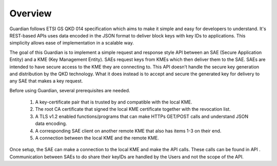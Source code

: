 Overview
========

Guardian follows ETSI GS QKD 014 specification which aims to make it simple and easy for developers to understand. It's REST-based APIs uses data encoded in the JSON format to deliver block keys with key IDs to applications. This simplicity allows ease of implementation in a scalable way.

The goal of this Guardian is to implement a simple request and response style API between an SAE (Secure Application Entity) and a KME (Key Management Entity). SAEs request keys from KMEs which then deliver them to the SAE.
SAEs are intended to have secure access to the KME they are connecting to. This API doesn’t handle the secure key generation and distribution by the QKD technology. What it does instead is to accept and secure the generated key for delivery to any SAE that makes a key request.

Before using Guardian, several prerequisites are needed.

   1. A key-certificate pair that is trusted by and compatible with the local KME.
   2. The root CA certificate that signed the local KME certificate together with the revocation list.
   3. A TLS v1.2 enabled functions/programs that can make HTTPs GET/POST calls and understand JSON data encoding.
   4. A corresponding SAE client on another remote KME that also has items 1-3 on their end.
   5. A connection between the local KME and the remote KME.

Once setup, the SAE can make a connection to the local KME and make the API calls.
These calls can be found in API .
Communication between SAEs to do share their keyIDs are handled by the Users and not the scope of the API.
 
